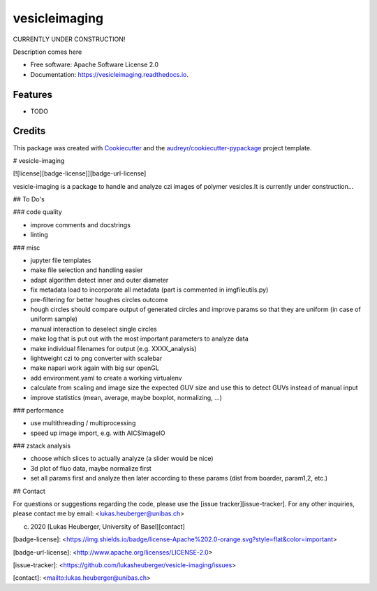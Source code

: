 ==========
vesicleimaging
==========


.. image:: https://img.shields.io/pypi/v/vesicleimaging.svg
        :target: https://pypi.python.org/pypi/vesicleimaging

.. image:: https://img.shields.io/travis/lukasheuberger/vesicleimaging.svg
        :target: https://travis-ci.com/lukasheuberger/vesicleimaging

.. image:: https://readthedocs.org/projects/vesicleimaging/badge/?version=latest
        :target: https://vesicleimaging.readthedocs.io/en/latest/?version=latest
        :alt: Documentation Status


CURRENTLY UNDER CONSTRUCTION!


Description comes here


* Free software: Apache Software License 2.0
* Documentation: https://vesicleimaging.readthedocs.io.


Features
--------

* TODO

Credits
-------

This package was created with Cookiecutter_ and the `audreyr/cookiecutter-pypackage`_ project template.

.. _Cookiecutter: https://github.com/audreyr/cookiecutter
.. _`audreyr/cookiecutter-pypackage`: https://github.com/audreyr/cookiecutter-pypackage



# vesicle-imaging

[![license][badge-license]][badge-url-license]

vesicle-imaging is a package to handle and analyze czi images of polymer vesicles.\
It is currently under construction...

## To Do's

### code quality

- improve comments and docstrings
- linting

### misc

- jupyter file templates
- make file selection and handling easier
- adapt algorithm detect inner and outer diameter
- fix metadata load to incorporate all metadata (part is commented in imgfileutils.py)
- pre-filtering for better houghes circles outcome
- hough circles should compare output of generated circles and improve params so that they are uniform (in case of
  uniform sample)
- manual interaction to deselect single circles
- make log that is put out with the most important parameters to analyze data
- make individual filenames for output (e.g. XXXX_analysis)
- lightweight czi to png converter with scalebar
- make napari work again with big sur openGL
- add environment.yaml to create a working virtualenv
- calculate from scaling and image size the expected GUV size and use this to detect GUVs instead of manual input
- improve statistics (mean, average, maybe boxplot, normalizing, ...)

### performance

- use multithreading / multiprocessing
- speed up image import, e.g. with AICSImageIO

### zstack analysis

- choose which slices to actually analyze (a slider would be nice)
- 3d plot of fluo data, maybe normalize first
- set all params first and analyze then later according to these params (dist from boarder, param1,2, etc.)

## Contact

For questions or suggestions regarding the code, please use the
[issue tracker][issue-tracker]. For any other inquiries, please contact me
by email: <lukas.heuberger@unibas.ch>

(c) 2020 [Lukas Heuberger, University of Basel][contact]

[badge-license]: <https://img.shields.io/badge/license-Apache%202.0-orange.svg?style=flat&color=important>

[badge-url-license]: <http://www.apache.org/licenses/LICENSE-2.0>

[issue-tracker]: <https://github.com/lukasheuberger/vesicle-imaging/issues>

[contact]: <mailto:lukas.heuberger@unibas.ch>
